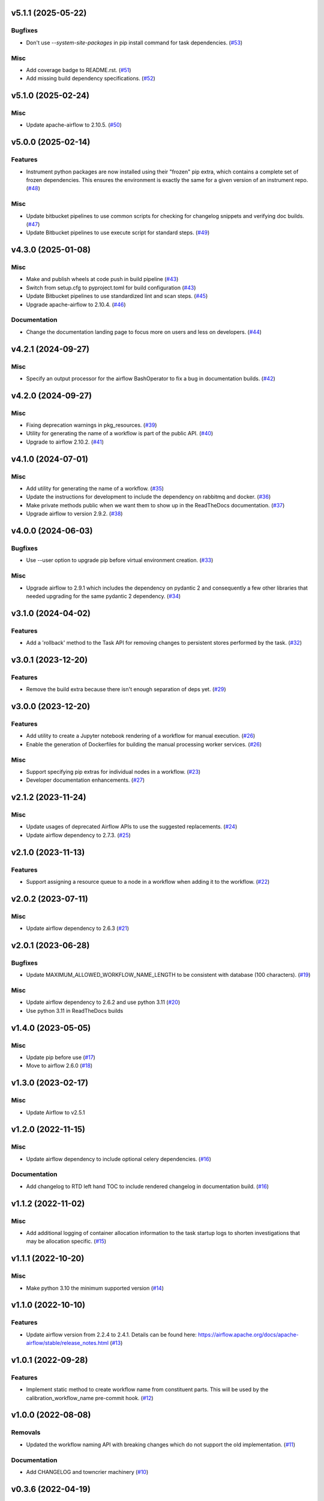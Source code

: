 v5.1.1 (2025-05-22)
===================

Bugfixes
--------

- Don't use `--system-site-packages` in pip install command for task dependencies. (`#53 <https://bitbucket.org/dkistdc/dkist-processing-core/pull-requests/53>`__)


Misc
----

- Add coverage badge to README.rst. (`#51 <https://bitbucket.org/dkistdc/dkist-processing-core/pull-requests/51>`__)
- Add missing build dependency specifications. (`#52 <https://bitbucket.org/dkistdc/dkist-processing-core/pull-requests/52>`__)


v5.1.0 (2025-02-24)
===================

Misc
----

- Update apache-airflow to 2.10.5. (`#50 <https://bitbucket.org/dkistdc/dkist-processing-core/pull-requests/50>`__)


v5.0.0 (2025-02-14)
===================

Features
--------

- Instrument python packages are now installed using their "frozen" pip extra, which contains a complete set of frozen dependencies.
  This ensures the environment is exactly the same for a given version of an instrument repo. (`#48 <https://bitbucket.org/dkistdc/dkist-processing-core/pull-requests/48>`__)


Misc
----

- Update bitbucket pipelines to use common scripts for checking for changelog snippets and verifying doc builds. (`#47 <https://bitbucket.org/dkistdc/dkist-processing-core/pull-requests/47>`__)
- Update Bitbucket pipelines to use execute script for standard steps. (`#49 <https://bitbucket.org/dkistdc/dkist-processing-core/pull-requests/49>`__)


v4.3.0 (2025-01-08)
===================

Misc
----

- Make and publish wheels at code push in build pipeline (`#43 <https://bitbucket.org/dkistdc/dkist-processing-core/pull-requests/43>`__)
- Switch from setup.cfg to pyproject.toml for build configuration (`#43 <https://bitbucket.org/dkistdc/dkist-processing-core/pull-requests/43>`__)
- Update Bitbucket pipelines to use standardized lint and scan steps. (`#45 <https://bitbucket.org/dkistdc/dkist-processing-core/pull-requests/45>`__)
- Upgrade apache-airflow to 2.10.4. (`#46 <https://bitbucket.org/dkistdc/dkist-processing-core/pull-requests/46>`__)


Documentation
-------------

- Change the documentation landing page to focus more on users and less on developers. (`#44 <https://bitbucket.org/dkistdc/dkist-processing-core/pull-requests/44>`__)


v4.2.1 (2024-09-27)
===================

Misc
----

- Specify an output processor for the airflow BashOperator to fix a bug in documentation builds. (`#42 <https://bitbucket.org/dkistdc/dkist-processing-core/pull-requests/42>`__)


v4.2.0 (2024-09-27)
===================

Misc
----

- Fixing deprecation warnings in pkg_resources. (`#39 <https://bitbucket.org/dkistdc/dkist-processing-core/pull-requests/39>`__)
- Utility for generating the name of a workflow is part of the public API. (`#40 <https://bitbucket.org/dkistdc/dkist-processing-core/pull-requests/40>`__)
- Upgrade to airflow 2.10.2. (`#41 <https://bitbucket.org/dkistdc/dkist-processing-core/pull-requests/41>`__)


v4.1.0 (2024-07-01)
===================

Misc
----

- Add utility for generating the name of a workflow. (`#35 <https://bitbucket.org/dkistdc/dkist-processing-core/pull-requests/35>`__)
- Update the instructions for development to include the dependency on rabbitmq and docker. (`#36 <https://bitbucket.org/dkistdc/dkist-processing-core/pull-requests/36>`__)
- Make private methods public when we want them to show up in the ReadTheDocs documentation. (`#37 <https://bitbucket.org/dkistdc/dkist-processing-core/pull-requests/37>`__)
- Upgrade airflow to version 2.9.2. (`#38 <https://bitbucket.org/dkistdc/dkist-processing-core/pull-requests/38>`__)


v4.0.0 (2024-06-03)
===================

Bugfixes
--------

- Use --user option to upgrade pip before virtual environment creation. (`#33 <https://bitbucket.org/dkistdc/dkist-processing-core/pull-requests/33>`__)


Misc
----

- Upgrade airflow to 2.9.1 which includes the dependency on pydantic 2 and consequently a few other libraries that needed upgrading for the same pydantic 2 dependency. (`#34 <https://bitbucket.org/dkistdc/dkist-processing-core/pull-requests/34>`__)


v3.1.0 (2024-04-02)
===================

Features
--------

- Add a 'rollback' method to the Task API for removing changes to persistent stores performed by the task. (`#32 <https://bitbucket.org/dkistdc/dkist-processing-core/pull-requests/32>`__)


v3.0.1 (2023-12-20)
===================

Features
--------

- Remove the build extra because there isn't enough separation of deps yet. (`#29 <https://bitbucket.org/dkistdc/dkist-processing-core/pull-requests/29>`__)


v3.0.0 (2023-12-20)
===================

Features
--------

- Add utility to create a Jupyter notebook rendering of a workflow for manual execution. (`#26 <https://bitbucket.org/dkistdc/dkist-processing-core/pull-requests/26>`__)
- Enable the generation of Dockerfiles for building the manual processing worker services. (`#26 <https://bitbucket.org/dkistdc/dkist-processing-core/pull-requests/26>`__)


Misc
----

- Support specifying pip extras for individual nodes in a workflow. (`#23 <https://bitbucket.org/dkistdc/dkist-processing-core/pull-requests/23>`__)
- Developer documentation enhancements. (`#27 <https://bitbucket.org/dkistdc/dkist-processing-core/pull-requests/27>`__)


v2.1.2 (2023-11-24)
===================

Misc
----

- Update usages of deprecated Airflow APIs to use the suggested replacements. (`#24 <https://bitbucket.org/dkistdc/dkist-processing-core/pull-requests/24>`__)
- Update airflow dependency to 2.7.3. (`#25 <https://bitbucket.org/dkistdc/dkist-processing-core/pull-requests/25>`__)


v2.1.0 (2023-11-13)
===================

Features
--------

- Support assigning a resource queue to a node in a workflow when adding it to the workflow. (`#22 <https://bitbucket.org/dkistdc/dkist-processing-core/pull-requests/22>`__)


v2.0.2 (2023-07-11)
===================

Misc
----

- Update airflow dependency to 2.6.3 (`#21 <https://bitbucket.org/dkistdc/dkist-processing-core/pull-requests/21>`__)


v2.0.1 (2023-06-28)
===================

Bugfixes
--------

- Update MAXIMUM_ALLOWED_WORKFLOW_NAME_LENGTH to be consistent with database (100 characters). (`#19 <https://bitbucket.org/dkistdc/dkist-processing-core/pull-requests/19>`__)


Misc
----

- Update airflow dependency to 2.6.2 and use python 3.11 (`#20 <https://bitbucket.org/dkistdc/dkist-processing-core/pull-requests/20>`__)
- Use python 3.11 in ReadTheDocs builds

v1.4.0 (2023-05-05)
===================

Misc
----

- Update pip before use (`#17 <https://bitbucket.org/dkistdc/dkist-processing-core/pull-requests/17>`__)
- Move to airflow 2.6.0 (`#18 <https://bitbucket.org/dkistdc/dkist-processing-core/pull-requests/18>`__)


v1.3.0 (2023-02-17)
===================

Misc
----

- Update Airflow to v2.5.1


v1.2.0 (2022-11-15)
===================

Misc
----

- Update airflow dependency to include optional celery dependencies. (`#16 <https://bitbucket.org/dkistdc/dkist-processing-core/pull-requests/16>`__)


Documentation
-------------

- Add changelog to RTD left hand TOC to include rendered changelog in documentation build. (`#16 <https://bitbucket.org/dkistdc/dkist-processing-core/pull-requests/16>`__)

v1.1.2 (2022-11-02)
===================

Misc
----

- Add additional logging of container allocation information to the task startup logs to shorten investigations that may be allocation specific. (`#15 <https://bitbucket.org/dkistdc/dkist-processing-core/pull-requests/15>`__)


v1.1.1 (2022-10-20)
===================

Misc
----

- Make python 3.10 the minimum supported version (`#14 <https://bitbucket.org/dkistdc/dkist-processing-core/pull-requests/14>`__)


v1.1.0 (2022-10-10)
===================

Features
--------

- Update airflow version from 2.2.4 to 2.4.1. Details can be found here: https://airflow.apache.org/docs/apache-airflow/stable/release_notes.html (`#13 <https://bitbucket.org/dkistdc/dkist-processing-core/pull-requests/13>`__)


v1.0.1 (2022-09-28)
===================

Features
--------

- Implement static method to create workflow name from constituent parts.
  This will be used by the calibration_workflow_name pre-commit hook. (`#12 <https://bitbucket.org/dkistdc/dkist-processing-core/pull-requests/12>`__)


v1.0.0 (2022-08-08)
===================

Removals
--------

- Updated the workflow naming API with breaking changes which do not support the old implementation. (`#11 <https://bitbucket.org/dkistdc/dkist-processing-core/pull-requests/11>`__)


Documentation
-------------

- Add CHANGELOG and towncrier machinery (`#10 <https://bitbucket.org/dkistdc/dkist-processing-core/pull-requests/10>`__)


v0.3.6 (2022-04-19)
===================

Misc
----

- Removing pinning of `markupsafe` version (related to airflow version 2.2.4)

v0.3.5 (2022-04-19)
===================

Misc
----

- Update airflow version to 2.2.4

v0.3.4 (2022-04-19)
===================

Features
--------

- Allow arbitrary tags on DAG names in Airflow (`#9 <https://bitbucket.org/dkistdc/dkist-processing-core/pull-requests/9>`__)


v0.3.3 (2022-03-11)
===================

Features
--------

- Update pip prior to installing pipeline into virtual env (`#8 <https://bitbucket.org/dkistdc/dkist-processing-core/pull-requests/8>`__)


v0.3.2 (2022-03-11)
===================

Documentation
-------------

- Update docstrings to comply with pydocstyle


v0.3.1 (2022-02-22)
===================

Bugfixes
--------

- Adding dependency fix due to Airflow pinning flask

v0.3.0 (2022-02-17)
===================

Misc
----

- Label `run()` apm spans as type "core" (`#6 <https://bitbucket.org/dkistdc/dkist-processing-core/pull-requests/6>`__)
- Update python and airflow to 3.9 and 2.2.3, respectively (`#7 <https://bitbucket.org/dkistdc/dkist-processing-core/pull-requests/7>`__)

